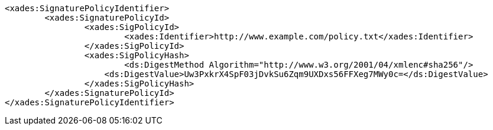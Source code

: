 [source,xml]
----
<xades:SignaturePolicyIdentifier>
	<xades:SignaturePolicyId>
		<xades:SigPolicyId>
			<xades:Identifier>http://www.example.com/policy.txt</xades:Identifier>
		</xades:SigPolicyId>
		<xades:SigPolicyHash>
			<ds:DigestMethod Algorithm="http://www.w3.org/2001/04/xmlenc#sha256"/>
		    <ds:DigestValue>Uw3PxkrX4SpF03jDvkSu6Zqm9UXDxs56FFXeg7MWy0c=</ds:DigestValue>
		</xades:SigPolicyHash>
	</xades:SignaturePolicyId>
</xades:SignaturePolicyIdentifier>
----